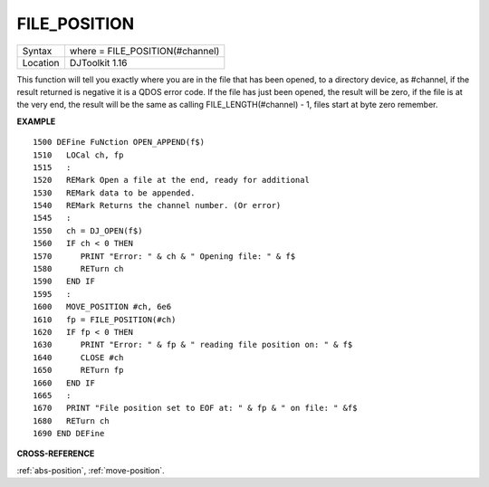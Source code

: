 ..  _file-position:

FILE\_POSITION
==============

+----------+-------------------------------------------------------------------+
| Syntax   | where = FILE\_POSITION(#channel)                                  |
+----------+-------------------------------------------------------------------+
| Location | DJToolkit 1.16                                                    |
+----------+-------------------------------------------------------------------+

This function will tell you exactly where you are in the file that has been opened, to a directory device, as #channel, if the result returned is negative it is a QDOS error code.  If the file has just been opened, the result will be zero, if the file is at the very end, the result will be the same as calling FILE\_LENGTH(#channel) - 1, files start at byte zero remember.

**EXAMPLE**

::

    1500 DEFine FuNction OPEN_APPEND(f$)
    1510   LOCal ch, fp
    1515   :
    1520   REMark Open a file at the end, ready for additional
    1530   REMark data to be appended.
    1540   REMark Returns the channel number. (Or error)
    1545   :
    1550   ch = DJ_OPEN(f$)
    1560   IF ch < 0 THEN
    1570      PRINT "Error: " & ch & " Opening file: " & f$
    1580      RETurn ch
    1590   END IF
    1595   :
    1600   MOVE_POSITION #ch, 6e6
    1610   fp = FILE_POSITION(#ch)
    1620   IF fp < 0 THEN
    1630      PRINT "Error: " & fp & " reading file position on: " & f$
    1640      CLOSE #ch
    1650      RETurn fp
    1660   END IF
    1665   :
    1670   PRINT "File position set to EOF at: " & fp & " on file: " &f$
    1680   RETurn ch
    1690 END DEFine

**CROSS-REFERENCE**

:ref:`abs-position`, :ref:`move-position`.

